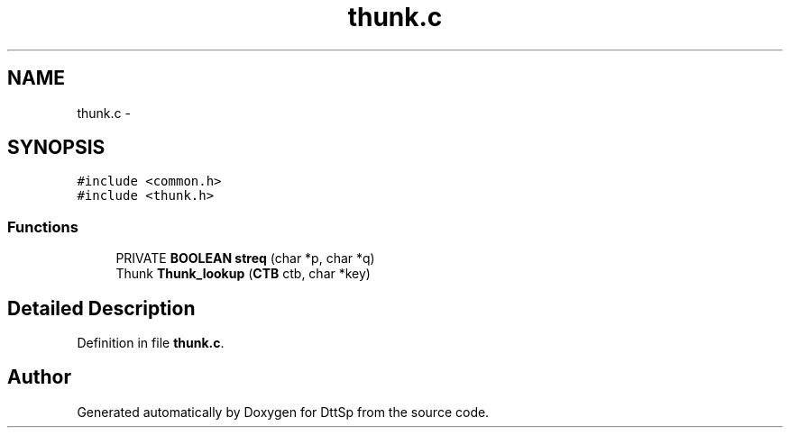 .TH "thunk.c" 3 "5 Apr 2007" "Version 93" "DttSp" \" -*- nroff -*-
.ad l
.nh
.SH NAME
thunk.c \- 
.SH SYNOPSIS
.br
.PP
\fC#include <common.h>\fP
.br
\fC#include <thunk.h>\fP
.br

.SS "Functions"

.in +1c
.ti -1c
.RI "PRIVATE \fBBOOLEAN\fP \fBstreq\fP (char *p, char *q)"
.br
.ti -1c
.RI "Thunk \fBThunk_lookup\fP (\fBCTB\fP ctb, char *key)"
.br
.in -1c
.SH "Detailed Description"
.PP 

.PP
Definition in file \fBthunk.c\fP.
.SH "Author"
.PP 
Generated automatically by Doxygen for DttSp from the source code.
